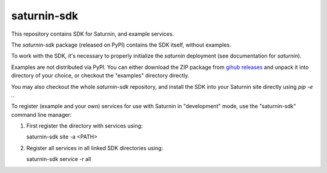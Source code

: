 ============
saturnin-sdk
============

This repository contains SDK for Saturnin, and example services.

The `saturnin-sdk` package (released on PyPI) contains the SDK itself, without examples.

To work with the SDK, it's necessary to properly initialize the `saturnin` deployment
(see documentation for `saturnin`).

Examples are not distributed via PyPI. You can either download the ZIP package from
`gihub releases`_ and unpack it into directory of your choice, or checkout the "examples"
directory directly.

You may also checkout the whole `saturnin-sdk` repository, and install the SDK into your
Saturnin site directly using `pip -e .`.

To register (example and your own) services for use with Saturnin in "development" mode,
use the "saturnin-sdk" command line manager:

1. First register the directory with services using::

   saturnin-sdk site -a <PATH>

2. Register all services in all linked SDK directories using::

   saturnin-sdk service -r all

.. _gihub releases: https://github.com/FirebirdSQL/saturnin-sdk/releases
